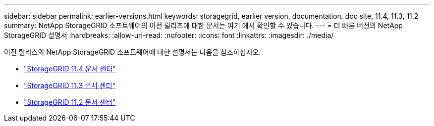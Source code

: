 ---
sidebar: sidebar 
permalink: earlier-versions.html 
keywords: storagegrid, earlier version, documentation, doc site, 11.4, 11.3, 11.2 
summary: NetApp StorageGRID 소프트웨어의 이전 릴리즈에 대한 문서는 여기 에서 확인할 수 있습니다. 
---
= 더 빠른 버전의 NetApp StorageGRID 설명서
:hardbreaks:
:allow-uri-read: 
:nofooter: 
:icons: font
:linkattrs: 
:imagesdir: ./media/


[role="lead"]
이전 릴리스의 NetApp StorageGRID 소프트웨어에 대한 설명서는 다음을 참조하십시오.

* https://docs.netapp.com/sgws-114/index.jsp["StorageGRID 11.4 문서 센터"^]
* https://docs.netapp.com/sgws-113/index.jsp["StorageGRID 11.3 문서 센터"^]
* https://docs.netapp.com/sgws-112/index.jsp["StorageGRID 11.2 문서 센터"^]


